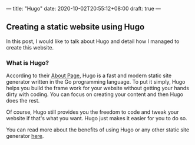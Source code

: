 ---
title: "Hugo"
date: 2020-10-02T20:55:12+08:00
draft: true
---

** Creating a static website using Hugo
In this post, I would like to talk about Hugo and detail how I managed to create this website.

*** What is Hugo?
According to their [[https://gohugo.io/about/what-is-hugo/][About Page]], Hugo is a fast and modern static site generator written in
the Go programming language. To put it simply, Hugo helps you build the frame work for your
website without getting your hands dirty with coding. You can focus on creating your content
and then Hugo does the rest.

Of course, Hugo still provides you the freedom to code and tweak your website if that's what you
want. Hugo just makes it easier for you to do so.

You can read more about the benefits of using Hugo or any other static site generator [[https://gohugo.io/about/benefits/][here]].
